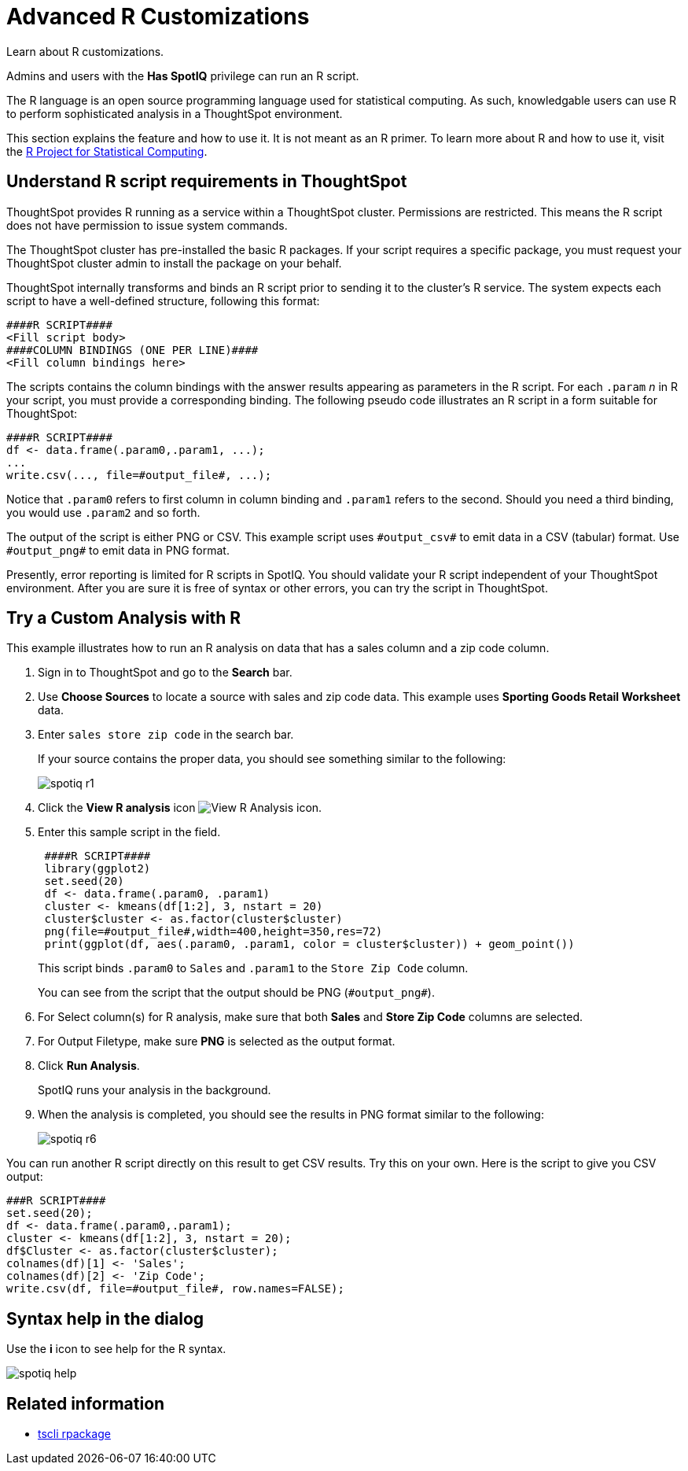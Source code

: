 = Advanced R Customizations
:last_updated: 01/10/2021
:linkattrs:
:experimental:

Learn about R customizations.

Admins and users with the *Has SpotIQ* privilege can run an R script.

The R language is an open source programming language used for statistical computing.
As such, knowledgable users can use R to perform sophisticated analysis in a ThoughtSpot environment.

This section explains the feature and how to use it.
It is not meant as an R primer.
To learn more about R and how to use it, visit the https://www.r-project.org/[R Project for Statistical Computing, window=_blank].

== Understand R script requirements in ThoughtSpot

ThoughtSpot provides R running as a service within a ThoughtSpot cluster.
Permissions are restricted.
This means the R script does not have permission to issue system commands.

The ThoughtSpot cluster has pre-installed the basic R packages.
If your script requires a specific package, you must request your ThoughtSpot cluster admin to install the package on your behalf.

ThoughtSpot internally transforms and binds an R script prior to sending it to the cluster's R service.
The system expects each script to have a well-defined structure, following this format:

----
####R SCRIPT####
<Fill script body>
####COLUMN BINDINGS (ONE PER LINE)####
<Fill column bindings here>
----

The scripts contains the column bindings with the answer results appearing as parameters in the R script.
For each `.param` _n_ in R your script, you must provide a corresponding binding.
The following pseudo code illustrates an R script in a form suitable for ThoughtSpot:

----
####R SCRIPT####
df <- data.frame(.param0,.param1, ...);
...
write.csv(..., file=#output_file#, ...);
----

Notice that `.param0` refers to first column in column binding and `.param1` refers to the second.
Should you need a third binding, you would use  `.param2` and so forth.

The output of the script is either PNG or CSV.
This example script uses `\#output_csv#` to emit data in a CSV (tabular) format.
Use `\#output_png#` to emit data in PNG format.

Presently, error reporting is limited for R scripts in SpotIQ.
You should validate your R script independent of your ThoughtSpot environment.
After you are sure it is free of syntax or other errors, you can try the script in ThoughtSpot.

== Try a Custom Analysis with R

This example illustrates how to run an R analysis on data that has a sales column and a zip code column.

. Sign in to ThoughtSpot and go to the *Search* bar.
. Use *Choose Sources* to locate a source with sales and zip code data.
This example uses *Sporting Goods Retail Worksheet* data.
. Enter `sales store zip code` in the search bar.
+
If your source contains the proper data, you should see something similar to the following:
+
image::spotiq-r1.png[]

. Click the *View R analysis* icon image:r-icon-inline-2.png[View R Analysis icon].
. Enter this sample script in the field.
+
----
 ####R SCRIPT####
 library(ggplot2)
 set.seed(20)
 df <- data.frame(.param0, .param1)
 cluster <- kmeans(df[1:2], 3, nstart = 20)
 cluster$cluster <- as.factor(cluster$cluster)
 png(file=#output_file#,width=400,height=350,res=72)
 print(ggplot(df, aes(.param0, .param1, color = cluster$cluster)) + geom_point())
----
+
This script binds `.param0` to `Sales` and `.param1` to the `Store Zip Code`  column.
+
You can see from the script that the output should be PNG  (`\#output_png#`).

. For Select column(s) for R analysis, make sure that both *Sales* and *Store Zip Code* columns are selected.
. For Output Filetype, make sure *PNG* is selected as the output format.
. Click *Run Analysis*.
+
SpotIQ runs your analysis in the background.

. When the analysis is completed, you should see the results in PNG format similar to the following:
+
image::spotiq-r6.png[]

You can run another R script directly on this result to get CSV results.
Try this on your own.
Here is the script to give you CSV output:

----
###R SCRIPT####
set.seed(20);
df <- data.frame(.param0,.param1);
cluster <- kmeans(df[1:2], 3, nstart = 20);
df$Cluster <- as.factor(cluster$cluster);
colnames(df)[1] <- 'Sales';
colnames(df)[2] <- 'Zip Code';
write.csv(df, file=#output_file#, row.names=FALSE);
----

== Syntax help in the dialog

Use the *i* icon to see help for the R syntax.

image::spotiq-help.png[]

== Related information

* xref:tscli-command-ref.adoc#tscli-rpackage[tscli rpackage]
